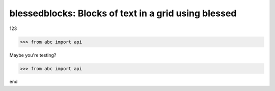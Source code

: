 blessedblocks: Blocks of text in a grid using blessed
======================================================

123

.. code-block:: python

    >>> from abc import api

Maybe you're testing?

.. code-block:: python

    >>> from abc import api

end
